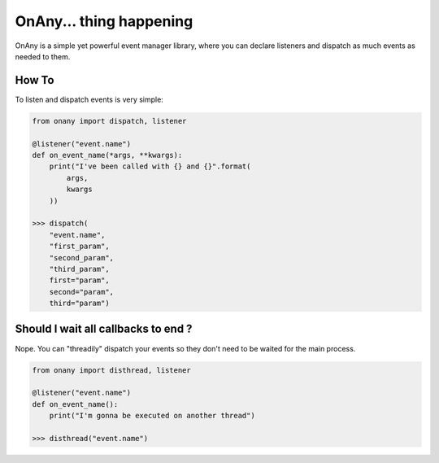 ========================
OnAny... thing happening
========================

OnAny is a simple yet powerful event manager library, where you can declare listeners and dispatch as much events as needed to them.

How To
======
To listen and dispatch events is very simple:

.. code :: python
    
    from onany import dispatch, listener

    @listener("event.name")
    def on_event_name(*args, **kwargs):
        print("I've been called with {} and {}".format(
            args,
            kwargs
        ))

    >>> dispatch(
        "event.name",
        "first_param",
        "second_param",
        "third_param",
        first="param",
        second="param",
        third="param")

Should I wait all callbacks to end ?
====================================
Nope. You can "threadily" dispatch your events so they 
don't need to be waited for the main process.

.. code :: python

    from onany import disthread, listener

    @listener("event.name")
    def on_event_name():
        print("I'm gonna be executed on another thread")

    >>> disthread("event.name")
